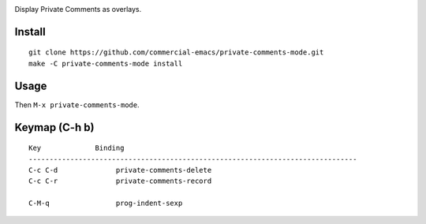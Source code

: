 |build-status|

Display Private Comments as overlays.

.. |build-status|
   image:: https://github.com/dickmao/private-comments-mode/workflows/CI/badge.svg?branch=dev
   :target: https://github.com/dickmao/private-comments-mode/actions
   :alt: Build Status

.. |--| unicode:: U+2013   .. en dash
.. |---| unicode:: U+2014  .. em dash, trimming surrounding whitespace
   :trim:

Install
=======
::

   git clone https://github.com/commercial-emacs/private-comments-mode.git
   make -C private-comments-mode install

Usage
=====
Then ``M-x private-comments-mode``.

Keymap (C-h b)
==============

::

   Key             Binding
   -------------------------------------------------------------------------------
   C-c C-d		private-comments-delete
   C-c C-r		private-comments-record
   
   C-M-q		prog-indent-sexp

.. _Cask: https://github.com/cask/cask.git
